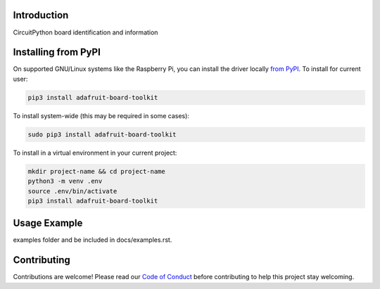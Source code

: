 Introduction
============


.. image:: https://readthedocs.org/projects/adafruit-board-toolkit/badge/?version=latest
    :target: https://circuitpython.readthedocs.io/projects/board-toolkit/en/latest/
    :alt: Documentation Status


.. image:: https://img.shields.io/discord/327254708534116352.svg
    :target: https://adafru.it/discord
    :alt: Discord


.. image:: https://github.com/adafruit/Adafruit_CircuitPython_Board_Toolkit/workflows/Build%20CI/badge.svg
    :target: https://github.com/adafruit/Adafruit_CircuitPython_Board_Toolkit/actions
    :alt: Build Status


.. image:: https://img.shields.io/badge/code%20style-black-000000.svg
    :target: https://github.com/psf/black
    :alt: Code Style: Black

CircuitPython board identification and information


Installing from PyPI
=====================
On supported GNU/Linux systems like the Raspberry Pi, you can install the driver locally `from
PyPI <https://pypi.org/project/adafruit-board-toolkit/>`_.
To install for current user:

.. code-block:: shell

    pip3 install adafruit-board-toolkit

To install system-wide (this may be required in some cases):

.. code-block:: shell

    sudo pip3 install adafruit-board-toolkit

To install in a virtual environment in your current project:

.. code-block:: shell

    mkdir project-name && cd project-name
    python3 -m venv .env
    source .env/bin/activate
    pip3 install adafruit-board-toolkit



Usage Example
=============

.. todo:: Add a quick, simple example. It and other examples should live in the
examples folder and be included in docs/examples.rst.

Contributing
============

Contributions are welcome! Please read our `Code of Conduct
<https://github.com/adafruit/Adafruit_CircuitPython_Board_Toolkit/blob/main/CODE_OF_CONDUCT.md>`_
before contributing to help this project stay welcoming.
